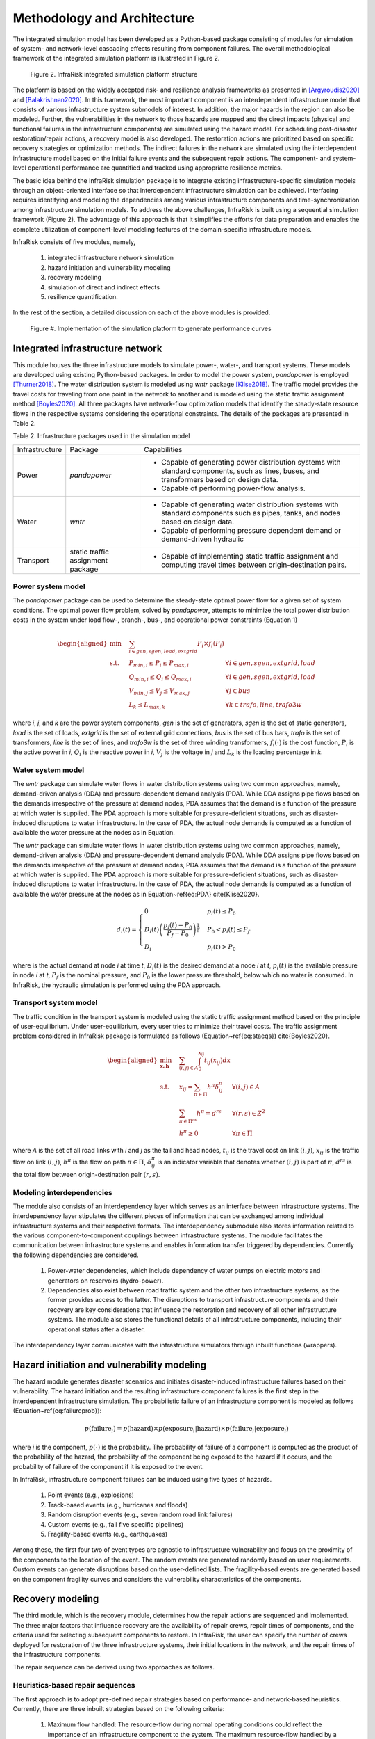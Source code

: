 Methodology and Architecture
==================================

The integrated simulation model has been developed as a Python-based package consisting of modules for simulation of system- and network-level 
cascading effects resulting from component failures. The overall methodological framework of the integrated simulation platform is illustrated in Figure 2.

.. figure:: images/Sim_framework.jpg
   :width: 100 %
   :alt: map to buried treasure

   Figure 2. InfraRisk integrated simulation platform structure

The platform is based on the widely accepted risk- and resilience analysis frameworks as 
presented in [Argyroudis2020]_ and [Balakrishnan2020]_. In this framework, the most important component is an interdependent 
infrastructure model that consists of various infrastructure system submodels of interest. 
In addition, the major hazards in the region can also be modeled. Further, the vulnerabilities 
in the network to those hazards are mapped and the direct impacts (physical and functional failures 
in the infrastructure components) are simulated using the hazard model. For scheduling post-disaster 
restoration/repair actions, a recovery model is also developed. The restoration actions are prioritized 
based on specific recovery strategies or optimization methods. The indirect failures in the network are 
simulated using the interdependent infrastructure model based on the initial failure events and the 
subsequent repair actions. The component- and system-level operational performance are quantified and 
tracked using appropriate resilience metrics.

The basic idea behind the InfraRisk simulation package is to integrate existing infrastructure-specific 
simulation models through an object-oriented interface so that interdependent infrastructure simulation 
can be achieved. Interfacing requires identifying and modeling the dependencies among various infrastructure 
components and time-synchronization among infrastructure simulation models. To address the above challenges, 
InfraRisk is built using a sequential simulation framework (Figure 2). The advantage of this approach
is that it simplifies the efforts for data preparation and enables the complete
utilization of component-level modeling features of the domain-specific infrastructure models.

InfraRisk consists of five modules, namely, 

   #. integrated infrastructure network simulation
   #. hazard initiation and vulnerability modeling
   #. recovery modeling
   #. simulation of direct and indirect effects
   #. resilience quantification. 

In the rest of the section, a detailed discussion on each of the above modules is provided.


.. figure:: images/perf_curves.PNG
   :width: 100 %
   :alt: map to buried treasure

   Figure #. Implementation of the simulation platform to generate performance curves


Integrated infrastructure network
------------------------------------

This module houses the three infrastructure models to simulate power-,
water-, and transport systems. These models are developed using existing
Python-based packages. In order to model the power system, *pandapower* is
employed [Thurner2018]_. The water distribution system is modeled using *wntr* package
[Klise2018]_. The traffic model provides the travel costs for traveling from one point
in the network to another and is modeled using the static traffic assignment
method [Boyles2020]_. All three packages have network-flow optimization models that
identify the steady-state resource flows in the respective systems considering
the operational constraints. The details of the packages are presented in Table 2.

Table 2. Infrastructure packages used in the simulation model

+----------------+-----------------------------------+-------------------------------------------------------------------------------------------------------------------------------------------+
| Infrastructure | Package                           | Capabilities                                                                                                                              |
+----------------+-----------------------------------+-------------------------------------------------------------------------------------------------------------------------------------------+
| Power          | *pandapower*                      | - Capable of generating power distribution systems with standard components, such as lines, buses, and transformers based on design data. |
|                |                                   | - Capable of performing power-flow analysis.                                                                                              |
+----------------+-----------------------------------+-------------------------------------------------------------------------------------------------------------------------------------------+
| Water          | *wntr*                            | - Capable of generating water distribution systems with standard components such as pipes, tanks, and nodes based on design data.         |
|                |                                   | - Capable of performing pressure dependent demand or demand-driven hydraulic                                                              |
+----------------+-----------------------------------+-------------------------------------------------------------------------------------------------------------------------------------------+
| Transport      | static traffic assignment package | - Capable of implementing static traffic assignment and computing travel times between origin-destination pairs.                          |
+----------------+-----------------------------------+-------------------------------------------------------------------------------------------------------------------------------------------+


Power system model
^^^^^^^^^^^^^^^^^^^^

The *pandapower* package can be used to determine the steady-state optimal power flow 
for a given set of system conditions. The optimal power flow
problem, solved by *pandapower*, attempts to minimize the total power distribution 
costs in the system under load flow-, branch-, bus-, and operational
power constraints (Equation 1)

.. math::

   \begin{aligned}
        \text{min} \quad & \sum_{i\in {gen,sgen,load,extgrid}}P_{i}\times f_{i}\left (P_{i}  \right )\\
        \textrm{s.t.} \quad & P_{min, i}\leq P_{i}\leq P_{max,i} & \forall i \in {gen,sgen,extgrid,load}\\
            & Q_{min, i}\leq Q_{i}\leq Q_{max,i} & \forall i \in {gen,sgen,extgrid,load}\\
            & V_{min,j} \leq V_{j}\leq V_{max,j} & \forall j\in {bus}\\
            & L_{k} \leq L_{max,k} & \forall k \in {trafo,line,trafo3w}
    \end{aligned}

where `i`, `j`, and `k` are the power system components, `gen` is the set of generators, 
`sgen` is the set of static generators, `load` is the set of loads, `extgrid` is the set of 
external grid connections, `bus` is the set of bus bars, `trafo` is 
the set of transformers, `line` is the set of lines, and `trafo3w` is the set of three winding 
transformers, :math:`f_{i}(\cdot)` is the cost function, :math:`P_{i}` is the active power in `i`, :math:`Q_{i}` 
is the reactive power in `i`, :math:`V_{j}` is the voltage in `j` and :math:`L_{k}` is the loading percentage 
in `k`.

Water system model
^^^^^^^^^^^^^^^^^^^^

The *wntr* package can simulate water flows in water distribution systems using 
two common approaches, namely, demand-driven analysis (DDA) and pressure-dependent demand analysis (PDA). 
While DDA assigns pipe flows based on the demands irrespective of the pressure at demand nodes, 
PDA assumes that the demand is a function of the pressure at which water is supplied. The PDA 
approach is more suitable for pressure-deficient situations, such as disaster-induced disruptions 
to water infrastructure. In the case of PDA, the actual node demands is computed as a function of 
available the water pressure at the nodes as in Equation.

The *wntr* package can simulate water flows in water distribution systems 
using two common approaches, namely, demand-driven analysis (DDA) and pressure-dependent demand 
analysis (PDA). While DDA assigns pipe flows based on the demands irrespective of the pressure at 
demand nodes, PDA assumes that the demand is a function of the pressure at which water is supplied. 
The PDA approach is more suitable for pressure-deficient situations, such as disaster-induced 
disruptions to water infrastructure. In the case of PDA, the actual node demands is computed as a 
function of available the water pressure at the nodes as in Equation~\ref{eq:PDA} \cite{Klise2020}.

.. math::

   d_{i}(t) = \begin{cases}
   0 & p_{i}(t) \leq P_{0} \\
   D_{i}(t)\left (\frac{p_{i}(t) - P_{0}}{P_{f} - P_{0}}  \right )^{\frac{1}{e}} & P_{0} < p_{i}(t) \leq P_{f}\\
   D_{i} & p_{i}(t) > P_{0}
   \end{cases}

where     is the actual demand at node `i` at time `t`, :math:`D_{i}(t)` is the desired demand at 
a node `i` at `t`, :math:`p_{i}(t)` is the available pressure in node `i` at `t`, :math:`P_f` is the nominal 
pressure, and :math:`P_0` is the lower pressure threshold,  below which no water is consumed. 
In InfraRisk, the hydraulic simulation is performed using the PDA approach.

Transport system model
^^^^^^^^^^^^^^^^^^^^^^^^

The traffic condition in the transport system is modeled using the 
static traffic assignment method based on the principle of user-equilibrium. Under user-equilibrium, 
every user tries to minimize their travel costs. The traffic assignment problem considered in InfraRisk
package is formulated as follows (Equation~\ref{eq:staeqs}) \cite{Boyles2020}.

.. math::

   \begin{aligned}
      \min_{\mathbf{x,h}} \quad & \sum_{(i,j)\in A} \int_{0}^{x_{ij}} t_{ij}(x_{ij})dx\\
      \textrm{s.t.} \quad & x_{ij} = \sum_{\pi \in \Pi} h^{\pi}\delta_{ij}^{\pi} & \forall (i,j) \in A\\
      & \sum_{\pi \in \Pi^{rs}} h^{\pi} = d^{rs} & \forall (r,s) \in Z^{2}\\
      & h^{\pi} \geq 0 & \forall \pi \in \Pi
   \end{aligned}

where `A` is the set of all road links with `i` and `j` as the tail and head nodes, :math:`t_{ij}` is the 
travel cost on link :math:`(i,j)`, :math:`x_{ij}` is the traffic flow on link :math:`(i,j)`, :math:`h^{\pi}` is the flow on 
path :math:`\pi \in \Pi`, :math:`\delta_{ij}^{\pi}` is an indicator variable that denotes whether :math:`(i,j)` is part 
of :math:`\pi`, :math:`d^{rs}` is the total flow between origin-destination pair :math:`(r,s)`.

Modeling interdependencies
^^^^^^^^^^^^^^^^^^^^^^^^^^^^

The module also consists of an interdependency layer which serves as an interface between 
infrastructure systems. The interdependency layer stipulates the 
different pieces of information that can be exchanged among individual infrastructure 
systems and their respective formats. The interdependency submodule 
also stores information related to the various component-to-component couplings between 
infrastructure systems. The module facilitates the communication between 
infrastructure systems and enables information transfer triggered by dependencies. 
Currently the following dependencies are considered.

   #. Power-water dependencies, which include dependency of water pumps on electric motors and generators on reservoirs (hydro-power).
   #. Dependencies also exist between road traffic system and the other two infrastructure systems, as the former provides access to the latter. The disruptions to transport infrastructure components and their recovery are key considerations that influence the restoration and recovery of all other infrastructure systems. The module also stores the functional details of all infrastructure components, including their operational status after a disaster.

The interdependency layer communicates with the infrastructure simulators through inbuilt functions 
(wrappers).

Hazard initiation and vulnerability modeling
------------------------------------------------

The hazard module generates disaster scenarios and initiates disaster-induced infrastructure 
failures based on their vulnerability. The hazard initiation and the resulting infrastructure 
component failures is the first step in the interdependent infrastructure simulation.
The probabilistic failure of an infrastructure component is modeled as follows 
(Equation~\ref{eq:failureprob}):

.. math::

      p\left ( \text{failure}_{i} \right ) = p\left (\text{hazard}  \right ) \times p\left ( \text{exposure}_{i}|\text{hazard} \right ) \times p\left ( \text{failure}_{i}| \text{exposure}_{i} \right )

where `i` is the component, :math:`p(\cdot)` is the probability. The probability of failure of a component 
is computed as the product of the probability of the hazard, the probability of the component being 
exposed to the hazard if it occurs, and the probability of failure of the component if it is exposed 
to the event.

In InfraRisk, infrastructure component failures can be induced using five types of hazards.

   #. Point events (e.g., explosions)
   #. Track-based events (e.g., hurricanes and floods)
   #. Random disruption events (e.g., seven random road link failures)
   #. Custom events (e.g., fail five specific pipelines)
   #. Fragility-based events (e.g., earthquakes)

Among these, the first four two of event types are agnostic to infrastructure vulnerability and focus on the proximity of the
components to the location of the event. The random events are generated randomly based on user requirements. Custom events can generate
disruptions based on the user-defined lists. The fragility-based events are generated based on the component fragility curves and considers the
vulnerability characteristics of the components. 

Recovery modeling
-------------------

The third module, which is the recovery module, determines how the repair actions are sequenced and 
implemented. The three major factors that influence recovery are the availability of 
repair crews, repair times of components, and the criteria used for selecting subsequent 
components to restore. In InfraRisk, the user can specify the number of crews deployed for restoration 
of the three infrastructure systems, their initial locations in the 
network, and the repair times of the infrastructure components. 

The repair sequence can be derived using two approaches as follows. 

Heuristics-based repair sequences
^^^^^^^^^^^^^^^^^^^^^^^^^^^^^^^^^^^^

The first approach is to adopt pre-defined 
repair strategies based on performance- and network-based heuristics.
Currently, there are three inbuilt strategies based on the following criteria: 

    #. Maximum flow handled: The resource-flow during normal operating conditions could reflect the importance of an infrastructure component to the system. The maximum resource-flow handled by a component, considering the temporal fluctuations, can be used as a performance-based heuristics to prioritize failed components for restoration.
    #. Betweenness centrality: Centrality is a graph-based measure that is used to denote the relative importance of components (nodes and links) in a system. Betweenness centrality is often cited as an effective measure to identify critical infrastructure components \cite{Almoghathawi2019}.
    #. Landuse/zone: Certain regions of a network may have consumers with large demands or critical to the functioning of the whole city. Industrial zones and central business districts are critical from both societal and economic perspectives.

While it is comparatively easier to derive repair sequences based on heuristics, they may not 
guarantee optimal recovery of the system or the network.

Recovery optimization
^^^^^^^^^^^^^^^^^^^^^^

The second approach is an optimization model leveraging on the concept of 
model predictive control (MPC) \cite{Camacho2007}. In this approach, first, out of `n` repair 
steps, the solution considering only `k` steps (called the prediction horizon) is computed. 
Next, the first step of the obtained solution is applied to the system and then the process 
is repeated for the remaining `n-1` components until all components are scheduled for repair. 
In the context of the integrated infrastructure simulation, the optimizer module evaluates 
repair sequences of the length of the prediction horizon for each infrastructure (assuming 
that each infrastructure has a separate recovery crew) based on a chosen 
resilience metric \cite{Kottmann2021}. The optimal repair sequence is found 
by maximizing the resilience metric. At this stage, the optimal repair action in each prediction 
horizon is computed using a brute-force approach where the resilience metric is evaluated for 
each of the possible repair sequences. The major limitation of MPC is that it is suitable only 
for small disruptions involving a few component failures; MPC becomes computationally expensive 
to derive optimal restoration sequences for larger disruptions due to the large number of 
repair permutations it has to simulate.


Simulation of direct and indirect effects
--------------------------------------------

The simulation module implements the integrated infrastructure simulation in two steps, 
namely, event table generation and interdependent infrastructure simulation.The objective of the 
event table is to provide a reference object to schedule all the disruptions and repair actions for 
implementing the interdependent network simulation.

The component failures, repair actions, and the respective time-stamps, are recorded in an event table for later use in the simulation 
module. The simulation platform uses the event table as a reference to modify the operational status 
of system components during the simulation, so that the consequences of disaster 
events and repair actions are reflected in the system performance. The recovery
module also stores details including the number of repair crews for every infrastructure 
system, and their initial locations.

The next step is to simulate the interdependent effects resulting from the component disruptions 
and the subsequent restoration efforts. One of the main challenge in simulating the interdependent 
effects using a platform that integrates multiple infrastructure models is the time synchronization.

In order to synchronize the times, the power- and water- system models are 
run successively for every subsequent time-interval in the event table. The required 
water system metrics are collected for every one minute of simulation time 
from the *wntr* model, whereas power system characteristics at the start 
of every time interval is recorded from the *pandapower* model. The power flow characteristics 
are assumed to remain unchanged unless there is any modification to the power system 
in the subsequent time-steps in the simulation.


Resilience quantification
--------------------------

Currently, the model has two measures of performance (MOP), namely, equitable consumer 
serviceability (ECS) and prioritized consumer serviceability (PCS), to quantify the system- and 
network steady-state performances. The above MOPs are based on the well-known concepts of 
satisfied demand \cite{Didier2017} and productivity \cite{Poulin2021}. Th MOPs are used as the 
basis for defining the resilience metrics.

Consider an interdependent infrastructure network :math:`\mathbb{K}` consisting of a set of 
infrastructure systems denoted by :math:`K: K\in \mathbb{K}`. There are `N` consumers who are 
connected to :math:`\mathbb{K}` and the resource supply from a system `K` to consumer `i\in N`  
at time `t` under normal operating conditions is represented by :math:`S_{i}^{K} (t)`. 

The ECS approach assumes equal importance to all the consumers dependent on the 
system irrespective of the quantity of resources consumed from 
the system. For an infrastructure system, the ECS at time `t` is 
given by Equation~\ref{eq:ecs}.

.. math::

   \text{ECS}_{K}(t) = \left (\sum_{\forall i: S_{i}^{K}(t) > 0}\frac{s_{i}^{K}(t)}{S_{i}^{K}(t)}  \right )/n_{K}(t), \quad\text{where } 0 \leq s_{i}^{K}(t) \leq S_{i}^{K}(t)


where :math:`s_{i}` is the resource supply at time `t` under stressed system conditions 
and :math:`n_{K}(t)` is the number of consumers with a non-zero normal demand at time `t`. 

In the case of PCS, the consumers are weighted by the quantity of resources drawn by them. This 
approach assumes that disruptions to serviceability of large-scale consumers, such as manufacturing 
sector, have larger effect to the whole region compared to small-scale consumers such as residential 
buildings. The PCS metric of an infrastructure system at time `t` is given by the Equation~\ref{eq:pcs}.

.. math::

   \text{PCS}_{K}(t) = \left (\frac{\sum_{\forall i: S_{i}^{K}(t) > 0} s_{i}^{K}(t)}{\sum_{\forall i: S_{i}^{K}(t) > 0}S_{i}^{K}(t)}  \right ), \quad\text{where~} 0\leq s_{i}^{K}(t) \leq S_{i}^{K}(t)

The normal serviceability component (:math:`S_{i}^{K}(t)`) makes both ECS and PCS metrics unaffected 
by the intrinsic design inefficiencies as well as the temporal fluctuations in demand.

For water distribution systems, pressure-driven approach is chosen as it 
is reported to be most ideal for the hydraulic simulation under pressure deficient situations. 
The component resource supply values for water systems are computed as in 
Equations~\ref{eq:water_t_pda}--\ref{eq:water_base_pda}.

.. math::

   s_{i}^{water}(t) = Q_{i}(t)

   S_{i}^{water}(t) = Q_{i}^{0}(t)

where :math:`Q_{i}(t)` and :math:`Q_{i}^{0}(t)` are the water supplied to consumer `i` during stressed and 
normal system conditions, respectively.

For power systems, the power supplied to components under normal and stressed 
system conditions can be calculated using Equations~\ref{eq:power_t}--\ref{eq:power_base}.

.. math::

   s_{i}^{power}(t) = p_{i}(t)

   S_{i}^{power}(t) = p_{i}^{0}(t)

where :math:`p_{i}(t)` and :math:`p_{i}^{0}(t)` are the power supplied to consumer `i` under stressed and 
normal power system conditions.

The ECS and PCS time series can be used to profile the effect of the disruption on any of the 
infrastructure systems. To quantify the system-level cumulative performance loss, a resilience 
metric called Equivalent Outage Hours (EOH), based on the well-known concept of `resilience triangle' 
\cite{Bruneau2003}, is introduced. EOH of an infrastructure system due to disaster event `\gamma^{K}` 
is calculated as in Equation~\ref{eq:system_eoh}.

.. math::

    \gamma^{K} = \frac{1}{3600}\int_{t_{0}}^{t_{max}} \left [ 1 - PCS_{K}(t)\right ]dt \quad \text{or}\quad \gamma^{K} = \frac{1}{3600}\int_{t_{0}}^{t_{max}} \left [ 1 - ECS_{K}(t)\right ]dt

where :math:`t_{0}` is the time of the disaster event in the simulation and :math:`t_{max}` is the maximum 
simulation time (both in seconds). In Equation~\ref{eq:system_eoh}, system performance during 
normal operating conditions is 1 due to the expression of the MOP used (see Equations ~\ref{eq:ecs}-~\ref{eq:pcs}).

EOH of an infrastructure system can be interpreted as the duration (in hours) of a full 
infrastructure service outage that would result in an equivalent quantity of reduced consumption 
of the same service by all consumers during a disaster. The larger the EOH value, the larger 
the impact on the infrastructure system and thereby on the consumers due 
to the disruptive event. The EOH metric can effectively capture the response and resilience 
of the infrastructure system (Equation~\ref{eq:system_eoh}), according to the serviceability 
criteria chosen by the user. 

Similar to EOH of a system, the consumer-level EOH can also be quantified, which indicates 
the equivalent duration of infrastructure service outage experienced by each consumer 
(Equation~\ref{eq:consum_eoh}).

.. math::

    \gamma_{i}^{K} = \int_{T_{0}}^{T} \left [ 1 -\frac{s_{i}^{K}(t)}{S_{i}^{K}(t)}\right ]dt


Finally, in order to compute the resilience of the interdependent infrastructure network, 
a weighted EOH metric is derived (Equation~\ref{eq:wEOH}).

.. math::

   \overline{\gamma} = \sum_{K\in\mathbb{K}}w^{K}\gamma^{K}



By default, equal weights are applied to both water and power systems.


.. [Argyroudis2020] S A. Argyroudis, S. A. Mitoulis, L. Hofer, M. A. Zanini, E. Tubaldi, D. M. Frangopol, Resilience assessment framework for critical infrastructure in a multihazard environment: Case study on transport assets, Science of the Total Environment 714 (2020) 136854. doi:10.1016/j.scitotenv.2020.136854.

.. [Balakrishnan2020] S Balakrishnan, Methods for Risk and Resilience Evaluation in Interdependent Infrastructure Networks, Ph.D. thesis, The University of Texas at Austin, Austin, Texas (aug 2020). doi:http://dx.doi.org/10.26153/tsw/13859.

.. [Thurner2018] L Thurner, A. Scheidler, F. Schafer, J. H. Menke, J. Dollichon, F. Meier, S. Meinecke, M. Braun, Pandapower - an open-source python tool for convenient modeling, analysis, and optimization of electric power systems, IEEE Transactions on Power Systems 33 (6) (2018) 6510–6521. doi:10.1109/TPWRS.2018.2829021.

.. [Klise2018] K Klise, D. Hart, M. Bynum, J. Hogge, T. Haxton, R. Murray, J. Burkhardt, Water network tool for resilience (wntr) user manual., Tech. rep., Sandia National Lab.(SNL-NM), Albuquerque, NM (United States) (2020).

.. [Boyles2020] S D. Boyles, N. E. Lownes, A. Unnikrishnan, Transportation Network Analysis, 0th Edition, Vol. 1, 2020.